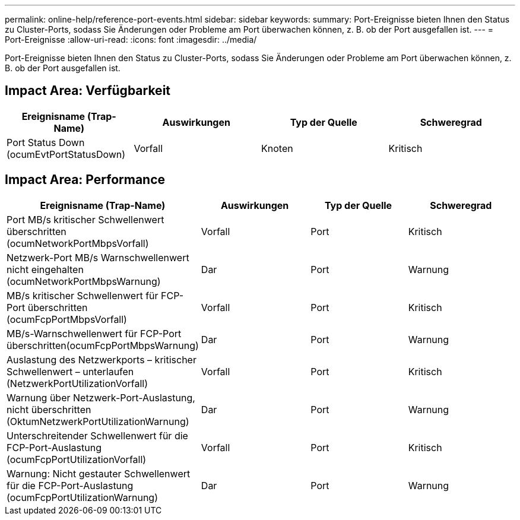 ---
permalink: online-help/reference-port-events.html 
sidebar: sidebar 
keywords:  
summary: Port-Ereignisse bieten Ihnen den Status zu Cluster-Ports, sodass Sie Änderungen oder Probleme am Port überwachen können, z. B. ob der Port ausgefallen ist. 
---
= Port-Ereignisse
:allow-uri-read: 
:icons: font
:imagesdir: ../media/


[role="lead"]
Port-Ereignisse bieten Ihnen den Status zu Cluster-Ports, sodass Sie Änderungen oder Probleme am Port überwachen können, z. B. ob der Port ausgefallen ist.



== Impact Area: Verfügbarkeit

[cols="1a,1a,1a,1a"]
|===
| Ereignisname (Trap-Name) | Auswirkungen | Typ der Quelle | Schweregrad 


 a| 
Port Status Down (ocumEvtPortStatusDown)
 a| 
Vorfall
 a| 
Knoten
 a| 
Kritisch

|===


== Impact Area: Performance

[cols="1a,1a,1a,1a"]
|===
| Ereignisname (Trap-Name) | Auswirkungen | Typ der Quelle | Schweregrad 


 a| 
Port MB/s kritischer Schwellenwert überschritten (ocumNetworkPortMbpsVorfall)
 a| 
Vorfall
 a| 
Port
 a| 
Kritisch



 a| 
Netzwerk-Port MB/s Warnschwellenwert nicht eingehalten (ocumNetworkPortMbpsWarnung)
 a| 
Dar
 a| 
Port
 a| 
Warnung



 a| 
MB/s kritischer Schwellenwert für FCP-Port überschritten (ocumFcpPortMbpsVorfall)
 a| 
Vorfall
 a| 
Port
 a| 
Kritisch



 a| 
MB/s-Warnschwellenwert für FCP-Port überschritten(ocumFcpPortMbpsWarnung)
 a| 
Dar
 a| 
Port
 a| 
Warnung



 a| 
Auslastung des Netzwerkports – kritischer Schwellenwert – unterlaufen (NetzwerkPortUtilizationVorfall)
 a| 
Vorfall
 a| 
Port
 a| 
Kritisch



 a| 
Warnung über Netzwerk-Port-Auslastung, nicht überschritten (OktumNetzwerkPortUtilizationWarnung)
 a| 
Dar
 a| 
Port
 a| 
Warnung



 a| 
Unterschreitender Schwellenwert für die FCP-Port-Auslastung (ocumFcpPortUtilizationVorfall)
 a| 
Vorfall
 a| 
Port
 a| 
Kritisch



 a| 
Warnung: Nicht gestauter Schwellenwert für die FCP-Port-Auslastung (ocumFcpPortUtilizationWarnung)
 a| 
Dar
 a| 
Port
 a| 
Warnung

|===